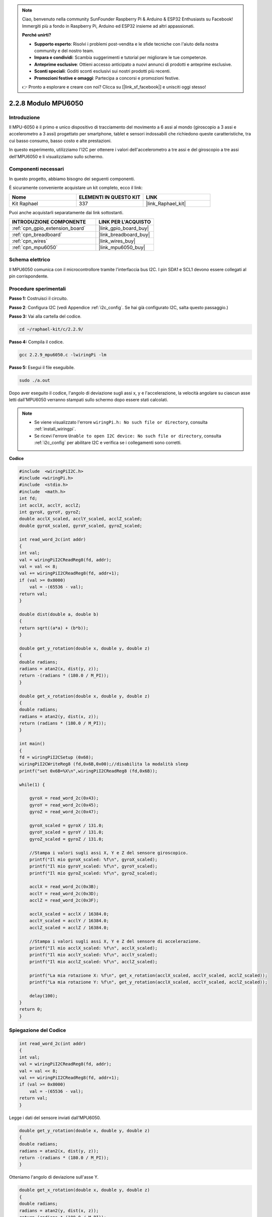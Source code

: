 .. note::

    Ciao, benvenuto nella community SunFounder Raspberry Pi & Arduino & ESP32 Enthusiasts su Facebook! Immergiti più a fondo in Raspberry Pi, Arduino ed ESP32 insieme ad altri appassionati.

    **Perché unirti?**

    - **Supporto esperto**: Risolvi i problemi post-vendita e le sfide tecniche con l'aiuto della nostra community e del nostro team.
    - **Impara e condividi**: Scambia suggerimenti e tutorial per migliorare le tue competenze.
    - **Anteprime esclusive**: Ottieni accesso anticipato a nuovi annunci di prodotti e anteprime esclusive.
    - **Sconti speciali**: Goditi sconti esclusivi sui nostri prodotti più recenti.
    - **Promozioni festive e omaggi**: Partecipa a concorsi e promozioni festive.

    👉 Pronto a esplorare e creare con noi? Clicca su [|link_sf_facebook|] e unisciti oggi stesso!

.. _2.2.9_c_pi5:

2.2.8 Modulo MPU6050
====================

Introduzione
------------

Il MPU-6050 è il primo e unico dispositivo di tracciamento del movimento a 6 
assi al mondo (giroscopio a 3 assi e accelerometro a 3 assi) progettato per 
smartphone, tablet e sensori indossabili che richiedono queste caratteristiche, 
tra cui basso consumo, basso costo e alte prestazioni.

In questo esperimento, utilizziamo l'I2C per ottenere i valori dell'accelerometro 
a tre assi e del giroscopio a tre assi dell'MPU6050 e li visualizziamo sullo schermo.


Componenti necessari
------------------------

In questo progetto, abbiamo bisogno dei seguenti componenti. 

.. image:: ../img/list_2.2.6.png

È sicuramente conveniente acquistare un kit completo, ecco il link: 

.. list-table::
    :widths: 20 20 20
    :header-rows: 1

    *   - Nome	
        - ELEMENTI IN QUESTO KIT
        - LINK
    *   - Kit Raphael
        - 337
        - |link_Raphael_kit|

Puoi anche acquistarli separatamente dai link sottostanti.

.. list-table::
    :widths: 30 20
    :header-rows: 1

    *   - INTRODUZIONE COMPONENTE
        - LINK PER L'ACQUISTO

    *   - :ref:`cpn_gpio_extension_board`
        - |link_gpio_board_buy|
    *   - :ref:`cpn_breadboard`
        - |link_breadboard_buy|
    *   - :ref:`cpn_wires`
        - |link_wires_buy|
    *   - :ref:`cpn_mpu6050`
        - |link_mpu6050_buy|

Schema elettrico
--------------------

Il MPU6050 comunica con il microcontrollore tramite l'interfaccia bus I2C. 
I pin SDA1 e SCL1 devono essere collegati al pin corrispondente.

.. image:: ../img/image330.png


Procedure sperimentali
--------------------------

**Passo 1:** Costruisci il circuito.

.. image:: ../img/image227.png


**Passo 2**: Configura I2C (vedi Appendice :ref:`i2c_config`. Se hai già configurato I2C, salta questo passaggio.)

**Passo 3:** Vai alla cartella del codice.

.. raw:: html

   <run></run>

.. code-block::

    cd ~/raphael-kit/c/2.2.9/

**Passo 4:** Compila il codice.

.. raw:: html

   <run></run>

.. code-block::

    gcc 2.2.9_mpu6050.c -lwiringPi -lm

**Passo 5:** Esegui il file eseguibile.

.. raw:: html

   <run></run>

.. code-block::

    sudo ./a.out

Dopo aver eseguito il codice, l'angolo di deviazione sugli assi x, y e l'accelerazione, la velocità angolare su ciascun asse letti dall'MPU6050 verranno stampati sullo schermo dopo essere stati calcolati.

.. note::

    * Se viene visualizzato l'errore ``wiringPi.h: No such file or directory``, consulta :ref:`install_wiringpi`.
    * Se ricevi l'errore ``Unable to open I2C device: No such file or directory``, consulta :ref:`i2c_config` per abilitare I2C e verifica se i collegamenti sono corretti.

**Codice**


.. code-block:: c

    #include  <wiringPiI2C.h>
    #include <wiringPi.h>
    #include  <stdio.h>
    #include  <math.h>
    int fd;
    int acclX, acclY, acclZ;
    int gyroX, gyroY, gyroZ;
    double acclX_scaled, acclY_scaled, acclZ_scaled;
    double gyroX_scaled, gyroY_scaled, gyroZ_scaled;

    int read_word_2c(int addr)
    {
    int val;
    val = wiringPiI2CReadReg8(fd, addr);
    val = val << 8;
    val += wiringPiI2CReadReg8(fd, addr+1);
    if (val >= 0x8000)
        val = -(65536 - val);
    return val;
    }

    double dist(double a, double b)
    {
    return sqrt((a*a) + (b*b));
    }

    double get_y_rotation(double x, double y, double z)
    {
    double radians;
    radians = atan2(x, dist(y, z));
    return -(radians * (180.0 / M_PI));
    }

    double get_x_rotation(double x, double y, double z)
    {
    double radians;
    radians = atan2(y, dist(x, z));
    return (radians * (180.0 / M_PI));
    }

    int main()
    {
    fd = wiringPiI2CSetup (0x68);
    wiringPiI2CWriteReg8 (fd,0x6B,0x00);//disabilita la modalità sleep 
    printf("set 0x6B=%X\n",wiringPiI2CReadReg8 (fd,0x6B));
    
    while(1) {

        gyroX = read_word_2c(0x43);
        gyroY = read_word_2c(0x45);
        gyroZ = read_word_2c(0x47);

        gyroX_scaled = gyroX / 131.0;
        gyroY_scaled = gyroY / 131.0;
        gyroZ_scaled = gyroZ / 131.0;

        //Stampa i valori sugli assi X, Y e Z del sensore giroscopico.
        printf("Il mio gyroX_scaled: %f\n", gyroX_scaled);
        printf("Il mio gyroY_scaled: %f\n", gyroY_scaled);
        printf("Il mio gyroZ_scaled: %f\n", gyroZ_scaled);

        acclX = read_word_2c(0x3B);
        acclY = read_word_2c(0x3D);
        acclZ = read_word_2c(0x3F);

        acclX_scaled = acclX / 16384.0;
        acclY_scaled = acclY / 16384.0;
        acclZ_scaled = acclZ / 16384.0;
        
        //Stampa i valori sugli assi X, Y e Z del sensore di accelerazione.
        printf("Il mio acclX_scaled: %f\n", acclX_scaled);
        printf("Il mio acclY_scaled: %f\n", acclY_scaled);
        printf("Il mio acclZ_scaled: %f\n", acclZ_scaled);

        printf("La mia rotazione X: %f\n", get_x_rotation(acclX_scaled, acclY_scaled, acclZ_scaled));
        printf("La mia rotazione Y: %f\n", get_y_rotation(acclX_scaled, acclY_scaled, acclZ_scaled));
        
        delay(100);
    }
    return 0;
    }

Spiegazione del Codice
--------------------------

.. code-block:: c

    int read_word_2c(int addr)
    {
    int val;
    val = wiringPiI2CReadReg8(fd, addr);
    val = val << 8;
    val += wiringPiI2CReadReg8(fd, addr+1);
    if (val >= 0x8000)
        val = -(65536 - val);
    return val;
    }

Legge i dati del sensore inviati dall'MPU6050.

.. code-block:: c

    double get_y_rotation(double x, double y, double z)
    {
    double radians;
    radians = atan2(x, dist(y, z));
    return -(radians * (180.0 / M_PI));
    }

Otteniamo l'angolo di deviazione sull'asse Y.

.. code-block:: c

    double get_x_rotation(double x, double y, double z)
    {
    double radians;
    radians = atan2(y, dist(x, z));
    return (radians * (180.0 / M_PI));
    }

Calcola l'angolo di deviazione dell'asse X.

.. code-block:: c

    gyroX = read_word_2c(0x43);
    gyroY = read_word_2c(0x45);
    gyroZ = read_word_2c(0x47);

    gyroX_scaled = gyroX / 131.0;
    gyroY_scaled = gyroY / 131.0;
    gyroZ_scaled = gyroZ / 131.0;

    //Print values for the X, Y, and Z axes of the gyroscope sensor.
    printf("My gyroX_scaled: %f\n", gyroY X_scaled);
    printf("My gyroY_scaled: %f\n", gyroY Y_scaled);
    printf("My gyroZ_scaled: %f\n", gyroY Z_scaled);

Legge i valori degli assi X, Y e Z del sensore giroscopico, 
converte i dati grezzi in valori di velocità angolare e poi li stampa.

.. code-block:: c

    acclX = read_word_2c(0x3B);
    acclY = read_word_2c(0x3D);
    acclZ = read_word_2c(0x3F);

    acclX_scaled = acclX / 16384.0;
    acclY_scaled = acclY / 16384.0;
    acclZ_scaled = acclZ / 16384.0;
        
    //Print the X, Y, and Z values of the acceleration sensor.
    printf("My acclX_scaled: %f\n", acclX_scaled);
    printf("My acclY_scaled: %f\n", acclY_scaled);
    printf("My acclZ_scaled: %f\n", acclZ_scaled);

Legge i valori degli assi X, Y e Z del sensore di accelerazione,
converte i dati grezzi in valori di accelerazione (in unità di gravità) e poi li stampa.

.. code-block:: c

    printf("My X rotation: %f\n", get_x_rotation(acclX_scaled, acclY_scaled, acclZ_scaled));
    printf("My Y rotation: %f\n", get_y_rotation(acclX_scaled, acclY_scaled, acclZ_scaled));

Stampa gli angoli di deviazione degli assi X e Y.

Immagine del fenomeno
-------------------------

.. image:: ../img/image228.jpeg

